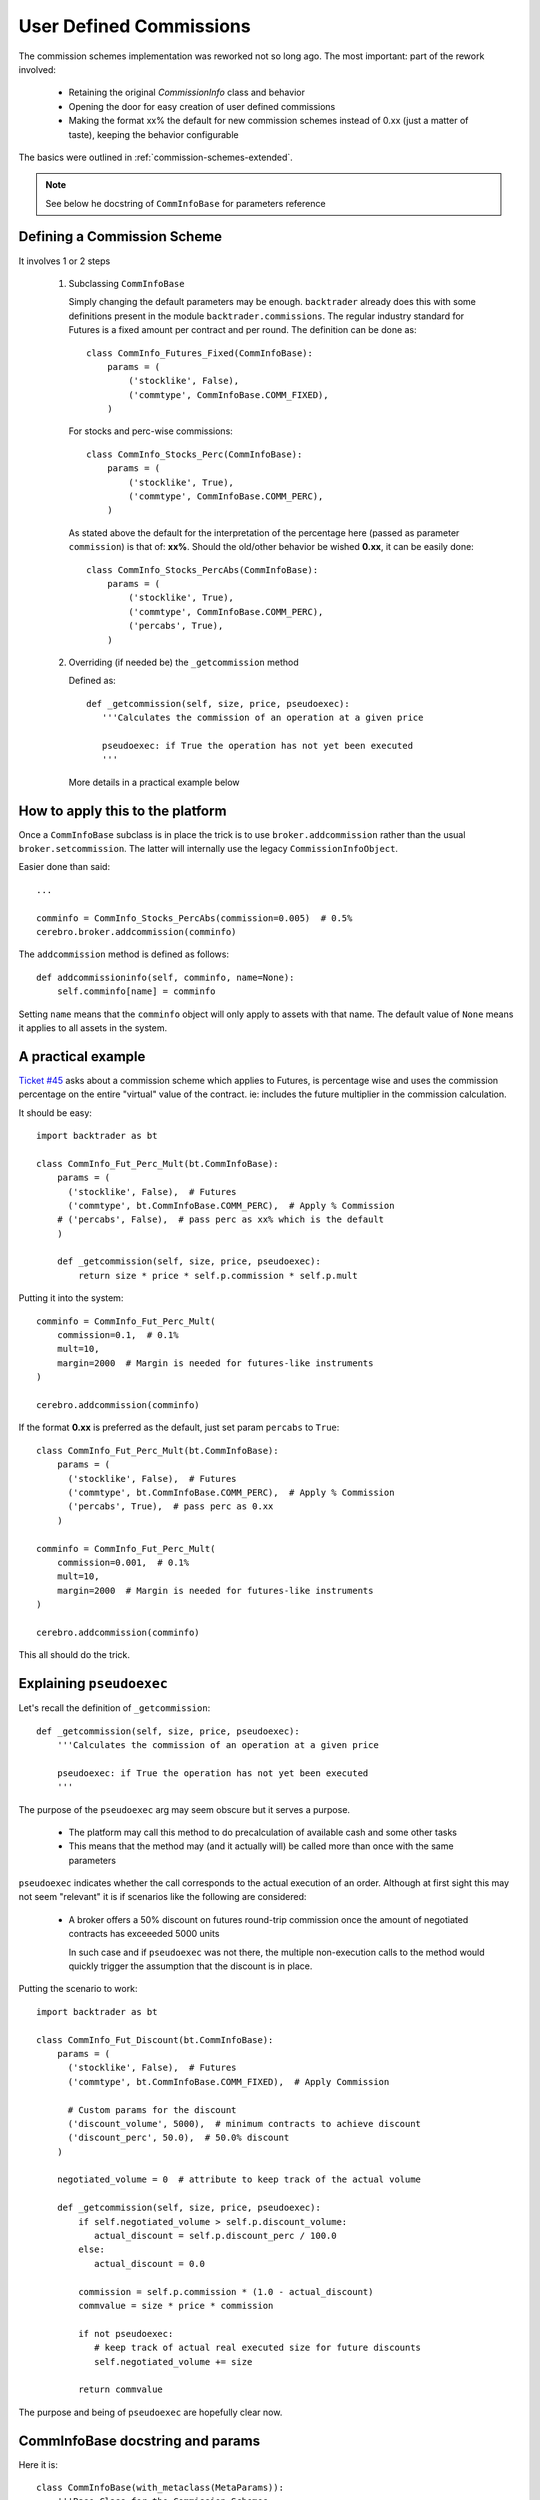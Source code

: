 
User Defined Commissions
------------------------

.. post:: Nov 20, 2015
   :author: mementum
   :image: 1
   :excerpt: 2

The commission schemes implementation was reworked not so long ago.  The most important:
part of the rework involved:

  - Retaining the original `CommissionInfo` class and behavior

  - Opening the door for easy creation of user defined commissions

  - Making the format xx% the default for new commission schemes instead of 0.xx
    (just a matter of taste), keeping the behavior configurable

The basics were outlined in :ref:`commission-schemes-extended`.

.. note:: See below he docstring of ``CommInfoBase`` for parameters reference

Defining a Commission Scheme
++++++++++++++++++++++++++++

It involves 1 or 2 steps

  1. Subclassing ``CommInfoBase``

     Simply changing the default parameters may be enough. ``backtrader``
     already does this with some definitions present in the module
     ``backtrader.commissions``. The regular industry standard for Futures is a
     fixed amount per contract and per round. The definition can be done as::

      class CommInfo_Futures_Fixed(CommInfoBase):
          params = (
              ('stocklike', False),
              ('commtype', CommInfoBase.COMM_FIXED),
          )

     For stocks and perc-wise commissions::

      class CommInfo_Stocks_Perc(CommInfoBase):
          params = (
              ('stocklike', True),
              ('commtype', CommInfoBase.COMM_PERC),
          )

     As stated above the default for the interpretation of the percentage here
     (passed as parameter ``commission``) is that of: **xx%**. Should the
     old/other behavior be wished **0.xx**, it can be easily done::

      class CommInfo_Stocks_PercAbs(CommInfoBase):
          params = (
              ('stocklike', True),
              ('commtype', CommInfoBase.COMM_PERC),
              ('percabs', True),
          )

  2. Overriding (if needed be) the ``_getcommission`` method

     Defined as::

       def _getcommission(self, size, price, pseudoexec):
          '''Calculates the commission of an operation at a given price

          pseudoexec: if True the operation has not yet been executed
          '''

     More details in a practical example below

How to apply this to the platform
+++++++++++++++++++++++++++++++++

Once a ``CommInfoBase`` subclass is in place the trick is to use
``broker.addcommission`` rather than the usual ``broker.setcommission``. The
latter will internally use the legacy ``CommissionInfoObject``.

Easier done than said::

  ...

  comminfo = CommInfo_Stocks_PercAbs(commission=0.005)  # 0.5%
  cerebro.broker.addcommission(comminfo)

The ``addcommission`` method is defined as follows::

  def addcommissioninfo(self, comminfo, name=None):
      self.comminfo[name] = comminfo

Setting ``name`` means that the ``comminfo`` object will only apply to assets
with that name. The default value of ``None`` means it applies to all assets in
the system.

A practical example
+++++++++++++++++++

`Ticket #45 <https://github.com/mementum/backtrader/issues/45>`_ asks about a
commission scheme which applies to Futures, is percentage wise and uses the
commission percentage on the entire "virtual" value of the contract. ie:
includes the future multiplier in the commission calculation.

It should be easy::

  import backtrader as bt

  class CommInfo_Fut_Perc_Mult(bt.CommInfoBase):
      params = (
        ('stocklike', False),  # Futures
        ('commtype', bt.CommInfoBase.COMM_PERC),  # Apply % Commission
      # ('percabs', False),  # pass perc as xx% which is the default
      )

      def _getcommission(self, size, price, pseudoexec):
          return size * price * self.p.commission * self.p.mult

Putting it into the system::

  comminfo = CommInfo_Fut_Perc_Mult(
      commission=0.1,  # 0.1%
      mult=10,
      margin=2000  # Margin is needed for futures-like instruments
  )

  cerebro.addcommission(comminfo)

If the format **0.xx** is preferred as the default, just set param ``percabs``
to ``True``::

  class CommInfo_Fut_Perc_Mult(bt.CommInfoBase):
      params = (
        ('stocklike', False),  # Futures
        ('commtype', bt.CommInfoBase.COMM_PERC),  # Apply % Commission
        ('percabs', True),  # pass perc as 0.xx
      )

  comminfo = CommInfo_Fut_Perc_Mult(
      commission=0.001,  # 0.1%
      mult=10,
      margin=2000  # Margin is needed for futures-like instruments
  )

  cerebro.addcommission(comminfo)

This all should do the trick.

Explaining ``pseudoexec``
+++++++++++++++++++++++++

Let's recall the definition of ``_getcommission``::

  def _getcommission(self, size, price, pseudoexec):
      '''Calculates the commission of an operation at a given price

      pseudoexec: if True the operation has not yet been executed
      '''

The purpose of the ``pseudoexec`` arg may seem obscure but it serves a purpose.

  - The platform may call this method to do precalculation of available cash and
    some other tasks

  - This means that the method may (and it actually will) be called more than
    once with the same parameters

``pseudoexec`` indicates whether the call corresponds to the actual execution of
an order. Although at first sight this may not seem "relevant" it is if
scenarios like the following are considered:

  - A broker offers a 50% discount on futures round-trip commission once the
    amount of negotiated contracts has exceeeded 5000 units

    In such case and if ``pseudoexec`` was not there, the multiple non-execution
    calls to the method would quickly trigger the assumption that the discount
    is in place.

Putting the scenario to work::

  import backtrader as bt

  class CommInfo_Fut_Discount(bt.CommInfoBase):
      params = (
        ('stocklike', False),  # Futures
        ('commtype', bt.CommInfoBase.COMM_FIXED),  # Apply Commission

        # Custom params for the discount
	('discount_volume', 5000),  # minimum contracts to achieve discount
	('discount_perc', 50.0),  # 50.0% discount
      )

      negotiated_volume = 0  # attribute to keep track of the actual volume

      def _getcommission(self, size, price, pseudoexec):
          if self.negotiated_volume > self.p.discount_volume:
	     actual_discount = self.p.discount_perc / 100.0
	  else:
	     actual_discount = 0.0

	  commission = self.p.commission * (1.0 - actual_discount)
	  commvalue = size * price * commission

	  if not pseudoexec:
	     # keep track of actual real executed size for future discounts
	     self.negotiated_volume += size

	  return commvalue

The purpose and being of ``pseudoexec`` are hopefully clear now.


CommInfoBase docstring and params
+++++++++++++++++++++++++++++++++

Here it is::

  class CommInfoBase(with_metaclass(MetaParams)):
      '''Base Class for the Commission Schemes.

      Params:

        - commission (def: 0.0): base commission value in percentage or monetary
          units

        - mult (def 1.0): multiplier applied to the asset for value/profit

        - margin (def: None): amount of monetary units needed to open/hold an
          operation. It only applies if the final ``_stocklike`` attribute in the
          class is set to False

        - commtype (def: None): Supported values are CommInfoBase.COMM_PERC
          (commission to be understood as %) and CommInfoBase.COMM_FIXED
          (commission to be understood as monetary units)

          The default value of ``None`` is a supported value to retain
          compatibility with the legacy ``CommissionInfo`` object. If
          ``commtype`` is set to None, then the following applies:

            - margin is None: Internal _commtype is set to COMM_PERC and
              _stocklike is set to True (Operating %-wise with Stocks)

            - margin is not None: _commtype set to COMM_FIXED and _stocklike set
              to False (Operating with fixed rount-trip commission with Futures)

          If this param is set to something else than None, then it will be
          passed to the internal ``_commtype`` attribute and the same will be
          done with the param ``stocklike`` and the internal attribute
          ``_stocklike``

        - stocklike (def: False):  Indicates if the instrument is Stock-like or
          Futures-like (see the ``commtype`` discussion above)

        - percabs (def: False): when ``commtype`` is set to COMM_PERC, whether
          the parameter ``commission`` has to be understood as XX% or 0.XX

          If this param is True: 0.XX
          If this param is False: XX%

      Attributes:

        - _stocklike: Final value to use for Stock-like/Futures-like behavior
        - _commtype: Final value to use for PERC vs FIXED commissions

        This two are used internally instead of the declared params to enable the
        compatibility check described above for the legacy ``CommissionInfo``
        object
      '''

      COMM_PERC, COMM_FIXED = range(2)

      params = (
          ('commission', 0.0), ('mult', 1.0), ('margin', None),
          ('commtype', None),
          ('stocklike', False),
          ('percabs', False),
      )
